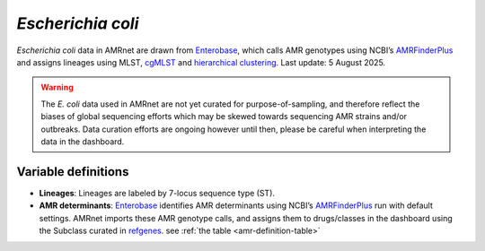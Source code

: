 *Escherichia coli*
===================

.. container:: justify-text

   *Escherichia coli* data in AMRnet are drawn from `Enterobase <https://enterobase.warwick.ac.uk/>`__, which calls AMR genotypes using NCBI’s `AMRFinderPlus <https://www.ncbi.nlm.nih.gov/pathogens/antimicrobial-resistance/AMRFinder/>`_ and assigns lineages using MLST, `cgMLST <https://doi.org/10.1101/gr.251678.119>`_ and `hierarchical clustering <https://doi.org/10.1093/bioinformatics/btab234>`_. Last update: 5 August 2025.

   .. warning::
      The *E. coli* data used in AMRnet are not yet curated for purpose-of-sampling, and therefore reflect the biases of global sequencing efforts which may be skewed towards sequencing AMR strains and/or outbreaks. Data curation efforts are ongoing however until then, please be careful when interpreting the data in the dashboard.

Variable definitions
~~~~~~~~~~~~~~~~~~~~~~~~

.. container:: justify-text

   - **Lineages**: Lineages are labeled by 7-locus sequence type (ST).

   - **AMR determinants**: `Enterobase <https://enterobase.warwick.ac.uk/>`_ identifies AMR determinants using NCBI’s `AMRFinderPlus <https://www.ncbi.nlm.nih.gov/pathogens/antimicrobial-resistance/AMRFinder/>`_ run with default settings. AMRnet imports these AMR genotype calls, and assigns them to drugs/classes in the dashboard using the Subclass curated in `refgenes <https://doi.org/10.1099/mgen.0.000832>`_. see :ref:`the table <amr-definition-table>`


